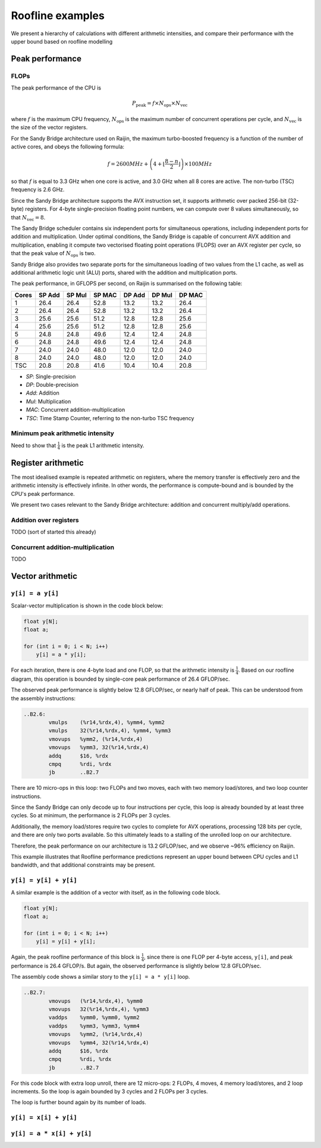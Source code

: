 =================
Roofline examples
=================

We present a hierarchy of calculations with different arithmetic intensities,
and compare their performance with the upper bound based on roofline modelling

Peak performance
================

FLOPs
-----

The peak performance of the CPU is

.. math::

   P_\text{peak} = f \times N_\text{ops} \times N_\text{vec}

where :math:`f` is the maximum CPU frequency, :math:`N_\text{ops}` is the maximum
number of concurrent operations per cycle, and :math:`N_\text{vec}` is the
size of the vector registers.

For the Sandy Bridge architecture used on Raijin, the maximum turbo-boosted frequency
is a function of the number of active cores, and obeys the following formula:

.. math::

   f = 2600 MHz + \left(4 + \left\lfloor \frac{8 - n}{2} \right\rfloor \right) \times 100 MHz

so that :math:`f` is equal to 3.3 GHz when one core is active, and 3.0 GHz when
all 8 cores are active.  The non-turbo (TSC) frequency is 2.6 GHz.

Since the Sandy Bridge architecture supports the AVX instruction set, it
supports arithmetic over packed 256-bit (32-byte) registers.  For 4-byte
single-precision floating point numbers, we can compute over 8 values
simultaneously, so that :math:`N_\text{vec} = 8`.

The Sandy Bridge scheduler contains six independent ports for simultaneous
operations, including independent ports for addition and multiplication.  Under
optimal conditions, the Sandy Bridge is capable of concurrent AVX addition and
multiplication, enabling it compute two vectorised floating point operations
(FLOPS) over an AVX register per cycle, so that the peak value of
:math:`N_\text{ops}` is two.

Sandy Bridge also provides two separate ports for the simultaneous loading of
two values from the L1 cache, as well as additional arithmetic logic unit (ALU)
ports, shared with the addition and multiplication ports.

The peak performance, in GFLOPS per second, on Raijin is summarised on the
following table:

=====    ======   ======   ======   ======   ======   ======
Cores    SP Add   SP Mul   SP MAC   DP Add   DP Mul   DP MAC
=====    ======   ======   ======   ======   ======   ======
1          26.4     26.4     52.8     13.2     13.2     26.4
2          26.4     26.4     52.8     13.2     13.2     26.4
3          25.6     25.6     51.2     12.8     12.8     25.6
4          25.6     25.6     51.2     12.8     12.8     25.6
5          24.8     24.8     49.6     12.4     12.4     24.8
6          24.8     24.8     49.6     12.4     12.4     24.8
7          24.0     24.0     48.0     12.0     12.0     24.0
8          24.0     24.0     48.0     12.0     12.0     24.0
TSC        20.8     20.8     41.6     10.4     10.4     20.8
=====    ======   ======   ======   ======   ======   ======

- *SP*:  Single-precision
- *DP*:  Double-precision
- *Add*: Addition
- *Mul*: Multiplication
- *MAC*: Concurrent addition-multiplication
- *TSC*: Time Stamp Counter, referring to the non-turbo TSC frequency

.. TODO Haswell 12-core peak flops


Minimum peak arithmetic intensity
---------------------------------

Need to show that :math:`\frac{1}{4}` is the peak L1 arithmetic intensity.


Register arithmetic
===================

The most idealised example is repeated arithmetic on registers, where the
memory transfer is effectively zero and the arithmetic intensity is effectively
infinite.  In other words, the performance is compute-bound and is bounded by
the CPU's peak performance.

We present two cases relevant to the Sandy Bridge architecture: addition and
concurrent multiply/add operations.

Addition over registers
-----------------------

TODO (sort of started this already)


Concurrent addition-multiplication
----------------------------------

TODO


Vector arithmetic
=================

``y[i] = a y[i]``
-----------------

Scalar-vector multiplication is shown in the code block below:

.. code:: c

   float y[N];
   float a;

   for (int i = 0; i < N; i++)
       y[i] = a * y[i];

For each iteration, there is one 4-byte load and one FLOP, so that the
arithmetic intensity is :math:`\frac{1}{4}`.  Based on our roofline diagram,
this operation is bounded by single-core peak performance of 26.4 GFLOP/sec.

The observed peak performance is slightly below 12.8 GFLOP/sec, or nearly
half of peak.  This can be understood from the assembly instructions:

.. code:: asm

   ..B2.6:
           vmulps    (%r14,%rdx,4), %ymm4, %ymm2
           vmulps    32(%r14,%rdx,4), %ymm4, %ymm3
           vmovups   %ymm2, (%r14,%rdx,4)
           vmovups   %ymm3, 32(%r14,%rdx,4)
           addq      $16, %rdx
           cmpq      %rdi, %rdx
           jb        ..B2.7


There are 10 micro-ops in this loop: two FLOPs and two moves, each with two
memory load/stores, and two loop counter instructions.

Since the Sandy Bridge can only decode up to four instructions per cycle, this
loop is already bounded by at least three cycles.  So at minimum, the
performance is 2 FLOPs per 3 cycles.

Additionally, the memory load/stores require two cycles to complete for AVX
operations, processing 128 bits per cycle, and there are only two ports
available.  So this ultimately leads to a stalling of the unrolled loop on our
architecture.

Therefore, the peak performance on our architecture is 13.2 GFLOP/sec, and we
observe ~96% efficiency on Raijin.

This example illustrates that Roofline performance predictions represent an
upper bound between CPU cycles and L1 bandwidth, and that additional
constraints may be present.


``y[i] = y[i] + y[i]``
----------------------

A similar example is the addition of a vector with itself, as in the following
code block.

.. code:: c

   float y[N];
   float a;

   for (int i = 0; i < N; i++)
       y[i] = y[i] + y[i];

Again, the peak roofline performance of this block is :math:`\frac{1}{4}`,
since there is one FLOP per 4-byte access, ``y[i]``, and peak performance is
26.4 GFLOP/s.  But again, the observed performance is slightly below 12.8
GFLOP/sec.

The assembly code shows a similar story to the ``y[i] = a * y[i]`` loop.

.. code:: asm

   ..B2.7:
           vmovups   (%r14,%rdx,4), %ymm0
           vmovups   32(%r14,%rdx,4), %ymm3
           vaddps    %ymm0, %ymm0, %ymm2
           vaddps    %ymm3, %ymm3, %ymm4
           vmovups   %ymm2, (%r14,%rdx,4)
           vmovups   %ymm4, 32(%r14,%rdx,4)
           addq      $16, %rdx
           cmpq      %rdi, %rdx
           jb        ..B2.7

For this code block with extra loop unroll, there are 12 micro-ops: 2 FLOPs, 4
moves, 4 memory load/stores, and 2 loop increments.  So the loop is again
bounded by 3 cycles and 2 FLOPs per 3 cycles.

The loop is further bound again by its number of loads.



``y[i] = x[i] + y[i]``
----------------------

``y[i] = a * x[i] + y[i]``
--------------------------

